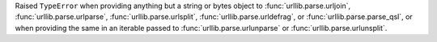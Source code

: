 Raised ``TypeError`` when providing anything but a string or bytes
object to :func:`urllib.parse.urljoin`, :func:`urllib.parse.urlparse`,
:func:`urllib.parse.urlsplit`, :func:`urllib.parse.urldefrag`, or
:func:`urllib.parse.parse_qsl`, or when providing the same in an iterable
passed to :func:`urllib.parse.urlunparse` or :func:`urllib.parse.urlunsplit`.
